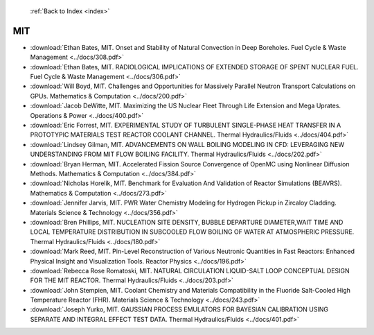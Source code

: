  :ref:`Back to Index <index>`

MIT
---

* :download:`Ethan Bates, MIT. Onset and Stability of Natural Convection in Deep Boreholes. Fuel Cycle & Waste Management <../docs/308.pdf>`
* :download:`Ethan Bates, MIT. RADIOLOGICAL IMPLICATIONS OF EXTENDED STORAGE OF SPENT NUCLEAR FUEL. Fuel Cycle & Waste Management <../docs/306.pdf>`
* :download:`Will Boyd, MIT. Challenges and Opportunities for Massively Parallel Neutron Transport Calculations on GPUs. Mathematics & Computation <../docs/200.pdf>`
* :download:`Jacob DeWitte, MIT. Maximizing the US Nuclear Fleet Through Life Extension and Mega Uprates. Operations & Power <../docs/400.pdf>`
* :download:`Eric Forrest, MIT. EXPERIMENTAL STUDY OF TURBULENT SINGLE-PHASE HEAT TRANSFER IN A PROTOTYPIC MATERIALS TEST REACTOR COOLANT CHANNEL. Thermal Hydraulics/Fluids <../docs/404.pdf>`
* :download:`Lindsey Gilman, MIT. ADVANCEMENTS ON WALL BOILING MODELING IN CFD: LEVERAGING NEW UNDERSTANDING FROM MIT FLOW BOILING FACILITY. Thermal Hydraulics/Fluids <../docs/202.pdf>`
* :download:`Bryan Herman, MIT. Accelerated Fission Source Convergence of OpenMC using Nonlinear Diffusion Methods. Mathematics & Computation <../docs/384.pdf>`
* :download:`Nicholas Horelik, MIT. Benchmark for Evaluation And Validation of Reactor Simulations (BEAVRS). Mathematics & Computation <../docs/273.pdf>`
* :download:`Jennifer Jarvis, MIT. PWR Water Chemistry Modeling for Hydrogen Pickup in Zircaloy Cladding. Materials Science & Technology <../docs/356.pdf>`
* :download:`Bren Phillips, MIT. NUCLEATION SITE DENSITY, BUBBLE DEPARTURE DIAMETER,WAIT TIME AND LOCAL TEMPERATURE DISTRIBUTION IN SUBCOOLED FLOW BOILING OF WATER AT ATMOSPHERIC PRESSURE. Thermal Hydraulics/Fluids <../docs/180.pdf>`
* :download:`Mark Reed, MIT. Pin-Level Reconstruction of Various Neutronic Quantities in Fast Reactors: Enhanced Physical Insight and Visualization Tools. Reactor Physics <../docs/196.pdf>`
* :download:`Rebecca Rose Romatoski, MIT. NATURAL CIRCULATION LIQUID-SALT LOOP CONCEPTUAL DESIGN FOR THE MIT REACTOR. Thermal Hydraulics/Fluids <../docs/203.pdf>`
* :download:`John Stempien, MIT. Coolant Chemistry and Materials Compatibility in the Fluoride Salt-Cooled High Temperature Reactor (FHR). Materials Science & Technology <../docs/243.pdf>`
* :download:`Joseph Yurko, MIT. GAUSSIAN PROCESS EMULATORS FOR BAYESIAN CALIBRATION USING SEPARATE AND INTEGRAL EFFECT TEST DATA. Thermal Hydraulics/Fluids <../docs/401.pdf>`

